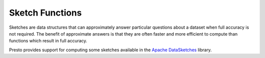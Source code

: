 ===========================
Sketch Functions
===========================

Sketches are data structures that can approximately answer particular questions
about a dataset when full accuracy is not required. The benefit of approximate
answers is that they are often faster and more efficient to compute than
functions which result in full accuracy.

Presto provides support for computing some sketches available in the `Apache
DataSketches`_ library. 

.. function:: sketch_theta(data) -> varbinary

    Computes a `theta sketch`_ from an input dataset. The output from
    this function can be used as an input to any of the other ``sketch_theta_*``
    family of functions.

.. function:: sketch_theta_estimate(sketch) -> double

    Returns the estimate of distinct values from the input sketch.

.. function:: sketch_theta_summary(sketch) -> row(estimate double, theta double, upper_bound_std double, lower_bound_std double, retained_entries int)

    Returns a summary of the input sketch which includes the distinct values
    estimate alongside other useful information such as the sketch theta
    parameter, current error bounds corresponding to 1 standard deviation, and
    the number of retained entries in the sketch.


.. _Apache DataSketches: https://datasketches.apache.org/
.. _theta sketch: https://datasketches.apache.org/docs/Theta/ThetaSketchFramework.html